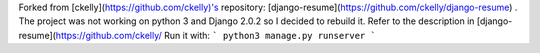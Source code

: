 Forked from [ckelly](https://github.com/ckelly)'s repository: [django-resume](https://github.com/ckelly/django-resume) .  
The project was not working on python 3 and Django 2.0.2 so I decided to rebuild it. Refer to the description in [django-resume](https://github.com/ckelly/  
Run it with:
```
python3 manage.py runserver
```